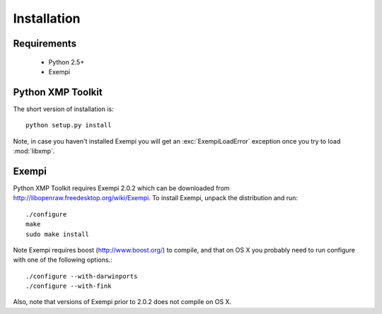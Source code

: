 Installation
============

Requirements
------------

 * Python 2.5+
 * Exempi


Python XMP Toolkit
----------------------
The short version of installation is::

  python setup.py install

Note, in case you haven't installed Exempi you will get an :exc:`ExempiLoadError` exception once you try to load :mod:`libxmp`.

Exempi
------
Python XMP Toolkit requires Exempi 2.0.2 which can be downloaded from
http://libopenraw.freedesktop.org/wiki/Exempi. To install Exempi, unpack the
distribution and run::

  ./configure
  make
  sudo make install

Note Exempi requires boost (http://www.boost.org/) to compile, and that on OS X
you probably need to run configure with one of the following options.::

  ./configure --with-darwinports
  ./configure --with-fink 

Also, note that versions of Exempi prior to 2.0.2 does not compile on OS X.
